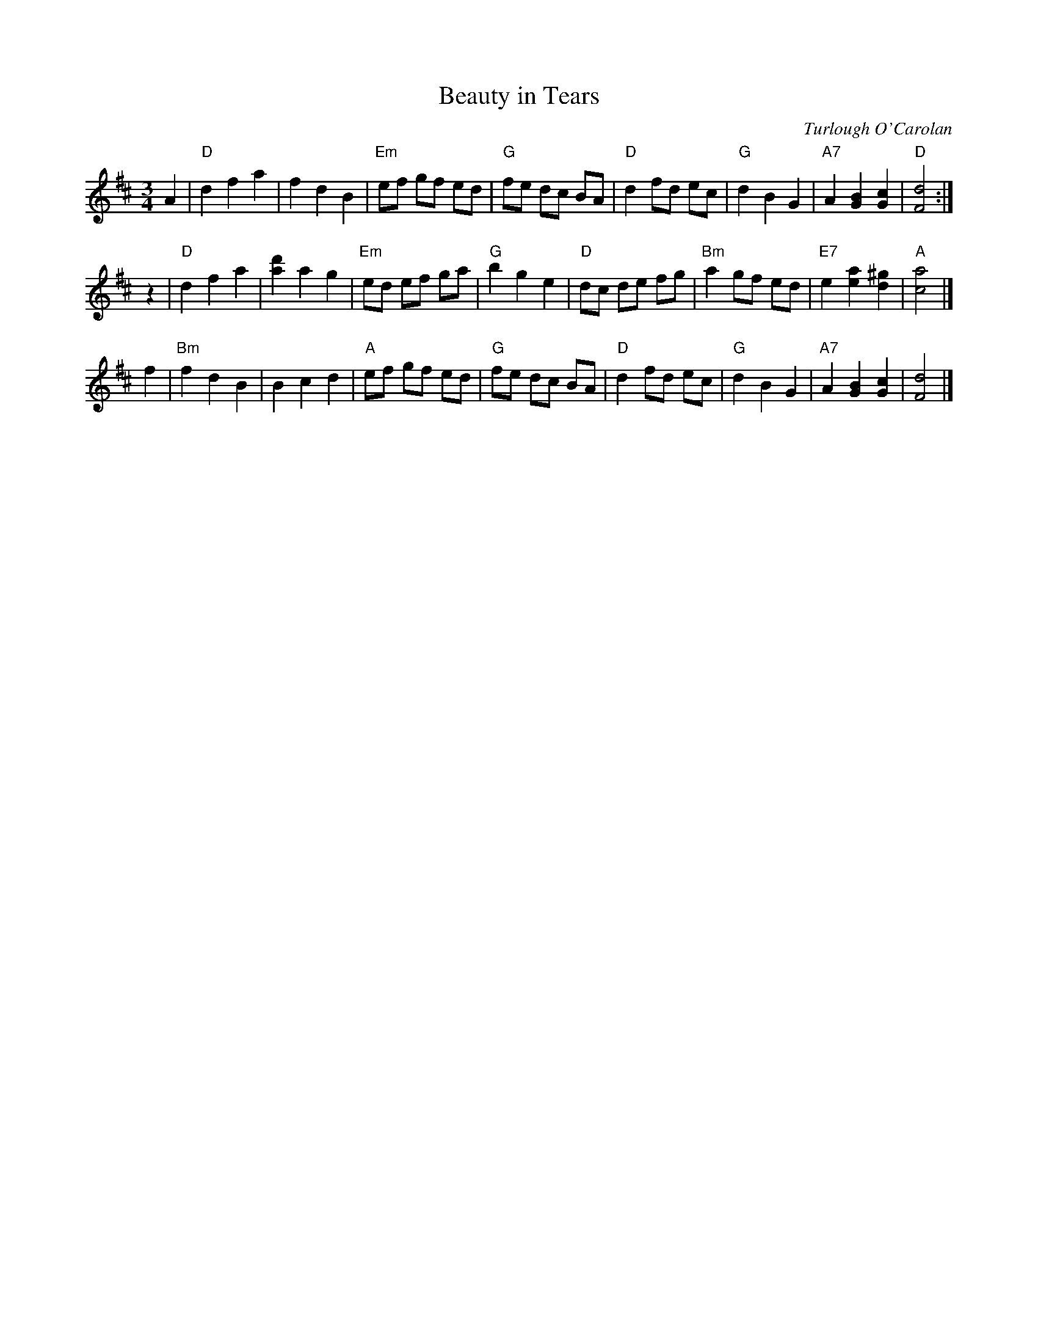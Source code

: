X:1
T:Beauty in Tears
C:Turlough O'Carolan
M:3/4
L:1/8
K:D
A2 \
| "D"d2 f2 a2 | f2 d2 B2 | "Em"ef gf ed | "G"fe dc BA \
| "D"d2 fd ec | "G"d2 B2 G2 | "A7"A2 [B2G2] [c2G2] | "D"[d4F4] :|
z2 \
| "D"d2 f2 a2 | [d'2a2] a2 g2 | "Em"ed ef ga | "G"b2 g2 e2 \
| "D"dc de fg | "Bm"a2 gf ed | "E7"e2 [a2e2] [^g2d2] | "A"[a4c4] |]
f2 \
|"Bm"f2 d2 B2 | B2 c2 d2 | "A"ef gf ed | "G"fe dc BA \
| "D"d2 fd ec | "G"d2 B2 G2 | "A7"A2 [B2G2] [c2G2] | [d4F4] |]

